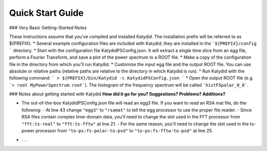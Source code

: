 Quick Start Guide
======================

### Very Basic Getting-Started Notes

These instructions assume that you've compiled and installed Katydid. The installation prefix will be referred to as ${PREFIX}.
* Several example configuration files are included with Katydid; they are installed in the ```${PREFIX}/config ``` directory.
* Start with the configuration file KatydidPSConfig.json. It will extract a single time slice from an egg file, perform a Fourier Transform, and save a plot of the power spectrum to a ROOT file.
* Make a copy of the configuration file in the directory from which you'll run Katydid.
* Customize the input egg file and the output ROOT file. You can use absolute or relative paths (relative paths are relative to the directory in which Katydid is run).
* Run Katydid with the following command:
```
> ${PREFIX}/bin/Katydid -c KatydidPSConfig.json
```
* Open the output ROOT file (e.g. ```> root MyPowerSpectrum.root```). The histogram of the frequency spectrum will be called ```histFSpolar_0_0```.


### Notes about getting started with Katydid
**How did it go for you? Suggestions? Problems? Additions?**

- The out-of-the-box KatydidPSConfig.json file will read an egg3 file.  If you want to read an RSA mat file, do the following:
  - At line 43 change ``"egg3"`` to ``"rsamat"`` to tell the egg processor to use the proper file reader.
  - Since RSA files contain complex time-domain data, you'll need to change the slot used in the FFT processor from ``"fft:ts-real"`` to ``"fft:ts-fftw"`` at line 21.
  - For the same reason, you'll need to change the slot used in the to-power processor from ``"to-ps:fs-polar-to-psd"`` to ``"to-ps:fs-fftw-to-psd"`` at line 25.
* . . .